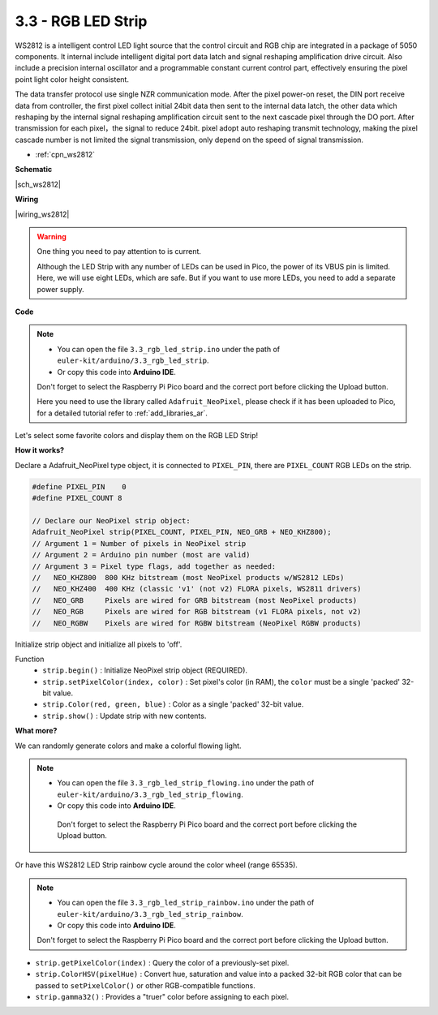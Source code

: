 .. _ar_neopixel:

3.3 - RGB LED Strip
======================

WS2812 is a intelligent control LED light source that the control circuit and RGB chip are integrated in a package of 5050 components. 
It internal include intelligent digital port data latch and signal reshaping amplification drive circuit. 
Also include a precision internal oscillator and a programmable constant current control part, 
effectively ensuring the pixel point light color height consistent.

The data transfer protocol use single NZR communication mode. 
After the pixel power-on reset, the DIN port receive data from controller, the first pixel collect initial 24bit data then sent to the internal data latch, the other data which reshaping by the internal signal reshaping amplification circuit sent to the next cascade pixel through the DO port. After transmission for each pixel，the signal to reduce 24bit. 
pixel adopt auto reshaping transmit technology, making the pixel cascade number is not limited the signal transmission, only depend on the speed of signal transmission.


* :ref:`cpn_ws2812`

**Schematic**

|sch_ws2812|

**Wiring**

|wiring_ws2812|

.. 1. Connect the +5V of the LED Strip to the VBUS of the Pico.
.. #. Connect the GND of the LED Strip to the GND of the Pico.
.. #. Connect the DIN of the LED Strip to the GP0 of Pico.

.. warning::
    One thing you need to pay attention to is current.

    Although the LED Strip with any number of LEDs can be used in Pico, the power of its VBUS pin is limited.
    Here, we will use eight LEDs, which are safe.
    But if you want to use more LEDs, you need to add a separate power supply.
    

**Code**

.. note::

    * You can open the file ``3.3_rgb_led_strip.ino`` under the path of ``euler-kit/arduino/3.3_rgb_led_strip``. 
    * Or copy this code into **Arduino IDE**.
    
    Don't forget to select the Raspberry Pi Pico board and the correct port before clicking the Upload button.

    Here you need to use the library called ``Adafruit_NeoPixel``, please check if it has been uploaded to Pico, for a detailed tutorial refer to :ref:`add_libraries_ar`.


.. raw:: html
    
    <iframe src=https://create.arduino.cc/editor/sunfounder01/efe5d60f-ea0f-4446-bc5b-30c76197fedf/preview?embed style="height:510px;width:100%;margin:10px 0" frameborder=0></iframe>


Let's select some favorite colors and display them on the RGB LED Strip!

**How it works?**

Declare a Adafruit_NeoPixel type object,  it is connected to ``PIXEL_PIN``, 
there are ``PIXEL_COUNT`` RGB LEDs on the strip.

.. code-block:: arduino

    #define PIXEL_PIN    0
    #define PIXEL_COUNT 8

    // Declare our NeoPixel strip object:
    Adafruit_NeoPixel strip(PIXEL_COUNT, PIXEL_PIN, NEO_GRB + NEO_KHZ800);
    // Argument 1 = Number of pixels in NeoPixel strip
    // Argument 2 = Arduino pin number (most are valid)
    // Argument 3 = Pixel type flags, add together as needed:
    //   NEO_KHZ800  800 KHz bitstream (most NeoPixel products w/WS2812 LEDs)
    //   NEO_KHZ400  400 KHz (classic 'v1' (not v2) FLORA pixels, WS2811 drivers)
    //   NEO_GRB     Pixels are wired for GRB bitstream (most NeoPixel products)
    //   NEO_RGB     Pixels are wired for RGB bitstream (v1 FLORA pixels, not v2)
    //   NEO_RGBW    Pixels are wired for RGBW bitstream (NeoPixel RGBW products)

Initialize strip object and initialize all pixels to 'off'.

Function
    * ``strip.begin()`` : Initialize NeoPixel strip object (REQUIRED).
    * ``strip.setPixelColor(index, color)`` : Set pixel's color (in RAM), the ``color`` must be a single 'packed' 32-bit value.
    * ``strip.Color(red, green, blue)`` : Color as a single 'packed' 32-bit value.
    * ``strip.show()`` : Update strip with new contents.
  
**What more?**

We can randomly generate colors and make a colorful flowing light.

.. note::

   * You can open the file ``3.3_rgb_led_strip_flowing.ino`` under the path of ``euler-kit/arduino/3.3_rgb_led_strip_flowing``. 
   * Or copy this code into **Arduino IDE**.
   
    Don't forget to select the Raspberry Pi Pico board and the correct port before clicking the Upload button.
    

.. raw:: html
    
    <iframe src=https://create.arduino.cc/editor/sunfounder01/a3d7c520-b4f8-4445-9454-5fe7d2a24fd9/preview?embed style="height:510px;width:100%;margin:10px 0" frameborder=0></iframe>


Or have this WS2812 LED Strip rainbow cycle around the color wheel (range 65535).

.. note::

   * You can open the file ``3.3_rgb_led_strip_rainbow.ino`` under the path of ``euler-kit/arduino/3.3_rgb_led_strip_rainbow``. 
   * Or copy this code into **Arduino IDE**.
   
   Don't forget to select the Raspberry Pi Pico board and the correct port before clicking the Upload button.
    

.. raw:: html
    
    <iframe src=https://create.arduino.cc/editor/sunfounder01/47d84804-3560-48fa-86df-49f8e2f6ad63/preview?embed style="height:510px;width:100%;margin:10px 0" frameborder=0></iframe>   


* ``strip.getPixelColor(index)`` : Query the color of a previously-set pixel.
* ``strip.ColorHSV(pixelHue)`` : Convert hue, saturation and value into a packed 32-bit RGB color that can be passed to ``setPixelColor()`` or other RGB-compatible functions.
* ``strip.gamma32()`` : Provides a "truer" color before assigning to each pixel.






